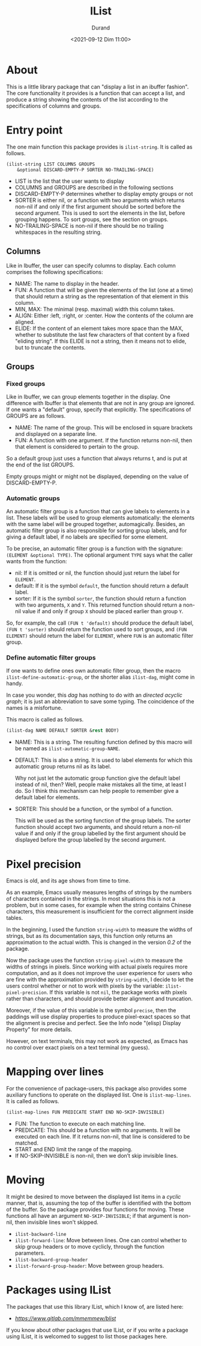 #+TITLE: IList
#+AUTHOR: Durand
#+DATE: <2021-09-12 Dim 11:00>

* About

This is a little library package that can "display a list in an
ibuffer fashion".  The core functionality it provides is a function
that can accept a list, and produce a string showing the contents of
the list according to the specifications of columns and groups.

* Entry point

The one main function this package provides is =ilist-string=.  It is
called as follows.

#+begin_src emacs-lisp :eval no :exports code
  (ilist-string LIST COLUMNS GROUPS
      &optional DISCARD-EMPTY-P SORTER NO-TRAILING-SPACE)
#+end_src

- LIST is the list that the user wants to display
- COLUMNS and GROUPS are described in the following sections
- DISCARD-EMPTY-P determines whether to display empty groups or not
- SORTER is either nil, or a function with two arguments which returns
  non-nil if and only if the first argument should be sorted before
  the second argument.  This is used to sort the elements in the list,
  before grouping happens.  To sort groups, see the section on
  groups.
- NO-TRAILING-SPACE is non-nil if there should be no trailing
  whitespaces in the resulting string.

** Columns

Like in Ibuffer, the user can specify columns to display.  Each column
comprises the following specifications:

- NAME: The name to display in the header.
- FUN: A function that will be given the elements of the list (one at
  a time) that should return a string as the representation of that
  element in this column.
- MIN, MAX: The minimal (resp. maximal) width this column takes.
- ALIGN: Either :left, :right, or :center.  How the contents of the
  column are aligned.
- ELIDE: If the content of an element takes more space than the MAX,
  whether to substitute the last few characters of that content by a
  fixed "eliding string".  If this ELIDE is not a string, then it
  means not to elide, but to truncate the contents.

**  Groups

*** Fixed groups

Like in Ibuffer, we can group elements together in the display.  One
difference with Ibuffer is that elements that are not in any group are
ignored.  If one wants a "default" group, specify that explicitly.
The specifications of GROUPS are as follows.

- NAME: The name of the group.  This will be enclosed in square
  brackets and displayed on a separate line.
- FUN: A function with one argument.  If the function returns non-nil,
  then that element is considered to pertain to the group.

So a default group just uses a function that always returns t, and is
put at the end of the list GROUPS.

Empty groups might or might not be displayed, depending on the value
of DISCARD-EMPTY-P.

*** Automatic groups

An automatic filter group is a function that can give labels to
elements in a list.  These labels will be used to group elements
automatically: the elements with the same label will be grouped
together, automagically.  Besides, an automatic filter group is also
responsible for sorting group labels, and for giving a default label,
if no labels are specified for some element.

To be precise, an automatic filter group is a function with the
signature: =(ELEMENT &optional TYPE)=.  The optional argument =TYPE=
says what the caller wants from the function:

- nil: If it is omitted or nil, the function should just return the
  label for =ELEMENT=.
- default: If it is the symbol =default=, the function should return a
  default label.
- sorter: If it is the symbol =sorter=, the function should return a
  function with two arguments, =X= and =Y=.  This returned function
  should return a non-nil value if and only if group =X= should be
  placed earlier than group =Y=.

So, for example, the call =(FUN t 'default)= should produce the
default label, =(FUN t 'sorter)= should return the function used to
sort groups, and =(FUN ELEMENT)= should return the label for
=ELEMENT=, where =FUN= is an automatic filter group.

*** Define automatic filter groups

If one wants to define ones own automatic filter group, then the macro
=ilist-define-automatic-group=, or the shorter alias
=ilist-dag=, might come in handy.

In case you wonder, this /dag/ has nothing to do with an /directed
acyclic graph/; it is just an abbreviation to save some typing.  The
coincidence of the names is a misfortune.

This macro is called as follows.

#+begin_src emacs-lisp
  (ilist-dag NAME DEFAULT SORTER &rest BODY)
#+end_src

- NAME: This is a string.  The resulting function defined by this
  macro will be named as =ilist-automatic-group-NAME=.
- DEFAULT: This is also a string.  It is used to label elements for
  which this automatic group returns nil as its label.

  Why not just let the automatic group function give the default label
  instead of nil, then?  Well, people make mistakes all the time, at
  least I do.  So I think this mechanism can help people to remember
  give a default label for elements. 
- SORTER: This should be a function, or the symbol of a function.

  This will be used as the sorting function of the group labels.  The
  sorter function should accept two arguments, and should return a
  non-nil value if and only if the group labelled by the first
  argument should be displayed before the group labelled by the second
  argument.


* Pixel precision

Emacs is old, and its age shows from time to time.

As an example, Emacs usually measures lengths of strings by the numbers
of characters contained in the strings.  In most situations this is not
a problem, but in some cases, for example when the string contains
Chinese characters, this measurement is insufficient for the correct
alignment inside tables.

In the beginning, I used the function =string-width= to measure the
widths of strings, but as its documentation says, this function only
returns an approximation to the actual width.  This is changed in the
version /0.2/ of the package.

Now the package uses the function =string-pixel-width= to measure the
widths of strings in pixels.  Since working with actual pixels
requires more computation, and as it does not improve the user
experience for users who are fine with the approximation provided by
=string-width=, I decide to let the users control whether or not to
work with pixels by the variable: =ilist-pixel-precision=.  If this
variable is not =nil=, the package works with pixels rather than
characters, and should provide better alignment and truncation.

Moreover, if the value of this variable is the symbol ~precise~, then
the paddings will use display properties to produce pixel-exact spaces
so that the alignment is precise and perfect.  See the Info node
"(elisp) Display Property" for more details.

However, on text terminals, this may not work as expected, as Emacs
has no control over exact pixels on a text terminal (my guess).

* Mapping over lines

For the convenience of package-users, this package also provides some
auxiliary functions to operate on the displayed list.  One is
=ilist-map-lines=.  It is called as follows.

#+begin_src emacs-lisp :eval no :exports code
  (ilist-map-lines FUN PREDICATE START END NO-SKIP-INVISIBLE)
#+end_src

- FUN: The function to execute on each matching line.
- PREDICATE: This should be a function with no arguments.  It will be
  executed on each line.  If it returns non-nil, that line is
  considered to be matched.
- START and END limit the range of the mapping.
- If NO-SKIP-INVISIBLE is non-nil, then we don’t skip invisible lines.

* Moving

It might be desired to move between the displayed list items in a
/cyclic/ manner, that is, assuming the top of the buffer is identified
with the bottom of the buffer.  So the package provides four functions
for moving.  These functions all have an argument =NO-SKIP-INVISIBLE=;
if that argument is non-nil, then invisible lines won't skipped.

- =ilist-backward-line=
- =ilist-forward-line=: Move between lines.  One can control whether
  to skip group headers or to move cyclicly, through the function
  parameters.
- =ilist-backward-group-header=
- =ilist-forward-group-header=: Move between group headers.

* Packages using IList

The packages that use this library IList, which I know of, are listed
here:

- [[BList][https://www.gitlab.com/mmemmew/blist]]

If you know about other packages that use IList, or if you write a
package using IList, it is welcomed to suggest to list those packages
here.
